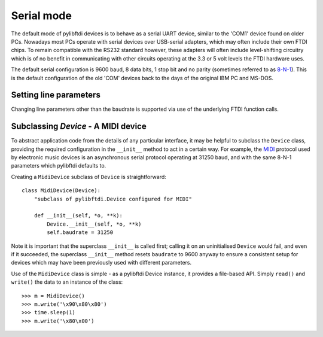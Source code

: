 Serial mode
===========

The default mode of pylibftdi devices is to behave as a serial UART device, similar to the 'COM1' device found on older PCs. Nowadays most PCs operate with serial devices over USB-serial adapters, which may often include their own FTDI chips. To remain compatible with the RS232 standard however, these adapters will often include level-shifting circuitry which is of no benefit in communicating with other circuits operating at the 3.3 or 5 volt levels the FTDI hardware uses.

The default serial configuration is 9600 baud, 8 data bits, 1 stop bit and no parity (sometimes referred to as 8-N-1_). This is the default configuration of the old 'COM' devices back to the days of the original IBM PC and MS-DOS.

.. _8-N-1: http://en.wikipedia.org/wiki/8-N-1


Setting line parameters
-----------------------

Changing line parameters other than the baudrate is supported via use of the underlying FTDI function calls.



Subclassing `Device` - A MIDI device
------------------------------------

To abstract application code from the details of any particular interface, it may be helpful to subclass the ``Device`` class, providing the required configuration in the ``__init__`` method to act in a certain way. For example, the MIDI_ protocol used by electronic music devices is an asynchronous serial protocol operating at 31250 baud, and with the same 8-N-1 parameters which pylibftdi defaults to.

.. _MIDI: http://www.midi.org

Creating a ``MidiDevice`` subclass of ``Device`` is straightforward::

    class MidiDevice(Device):
        "subclass of pylibftdi.Device configured for MIDI"

        def __init__(self, *o, **k):
            Device.__init__(self, *o, **k)
            self.baudrate = 31250

Note it is important that the superclass ``__init__`` is called first; calling it on an uninitialised ``Device`` would fail, and even if it succeeded, the superclass ``__init__`` method resets ``baudrate`` to 9600 anyway to ensure a consistent setup for devices which may have been previously used with different parameters.

Use of the ``MidiDevice`` class is simple - as a pylibftdi Device instance, it provides a file-based API. Simply ``read()`` and ``write()`` the data to an instance of the class::

    >>> m = MidiDevice()
    >>> m.write('\x90\x80\x80')
    >>> time.sleep(1)
    >>> m.write('\x80\x00')

